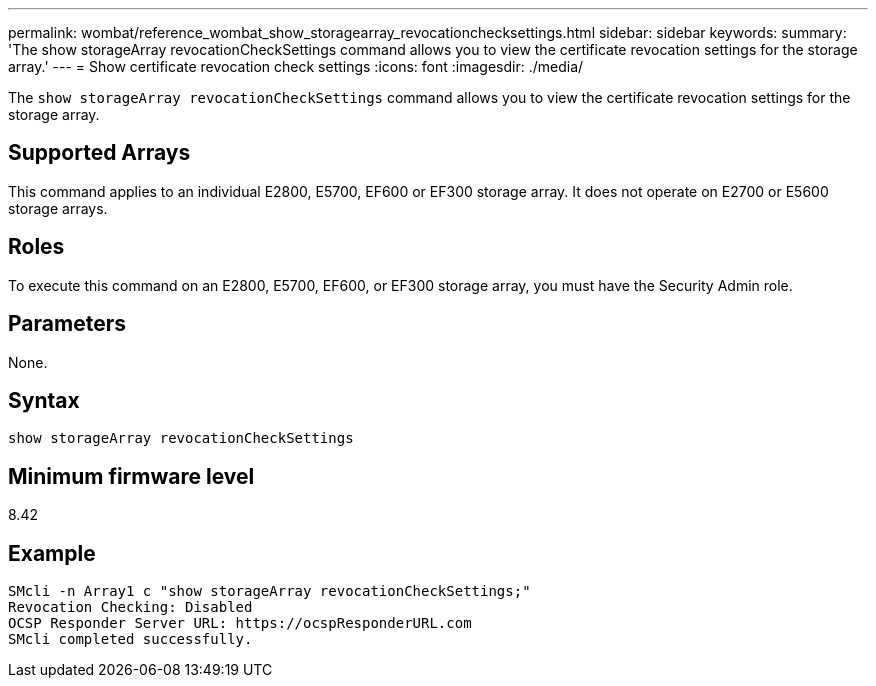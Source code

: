 ---
permalink: wombat/reference_wombat_show_storagearray_revocationchecksettings.html
sidebar: sidebar
keywords: 
summary: 'The show storageArray revocationCheckSettings command allows you to view the certificate revocation settings for the storage array.'
---
= Show certificate revocation check settings
:icons: font
:imagesdir: ./media/

[.lead]
The `show storageArray revocationCheckSettings` command allows you to view the certificate revocation settings for the storage array.

== Supported Arrays

This command applies to an individual E2800, E5700, EF600 or EF300 storage array. It does not operate on E2700 or E5600 storage arrays.

== Roles

To execute this command on an E2800, E5700, EF600, or EF300 storage array, you must have the Security Admin role.

== Parameters

None.

== Syntax

----
show storageArray revocationCheckSettings
----

== Minimum firmware level

8.42

== Example

----
SMcli -n Array1 c "show storageArray revocationCheckSettings;"
Revocation Checking: Disabled
OCSP Responder Server URL: https://ocspResponderURL.com
SMcli completed successfully.
----
